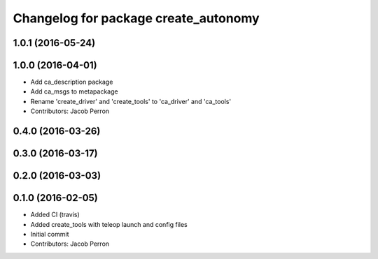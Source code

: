 ^^^^^^^^^^^^^^^^^^^^^^^^^^^^^^^^^^^^^
Changelog for package create_autonomy
^^^^^^^^^^^^^^^^^^^^^^^^^^^^^^^^^^^^^

1.0.1 (2016-05-24)
------------------

1.0.0 (2016-04-01)
------------------
* Add ca_description package
* Add ca_msgs to metapackage
* Rename 'create_driver' and 'create_tools' to 'ca_driver' and 'ca_tools'
* Contributors: Jacob Perron

0.4.0 (2016-03-26)
------------------

0.3.0 (2016-03-17)
------------------

0.2.0 (2016-03-03)
------------------

0.1.0 (2016-02-05)
------------------
* Added CI (travis)
* Added create_tools with teleop launch and config files
* Initial commit
* Contributors: Jacob Perron
